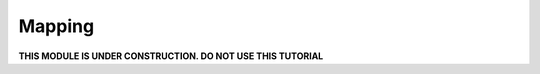 Mapping
=======
**THIS MODULE IS UNDER CONSTRUCTION.  DO NOT USE THIS TUTORIAL**

.. youtube:: lhDwp3cDrOc
